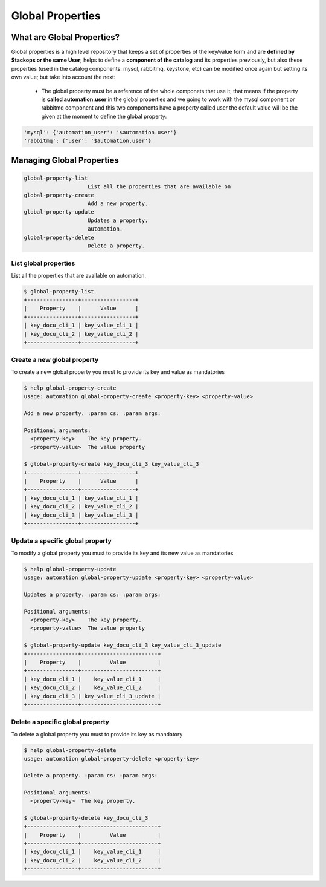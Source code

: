 Global Properties
=================

What are Global Properties?
---------------------------

Global properties is a high level repository that keeps a set of properties of the key/value form and are **defined by Stackops or the same User**; helps to define a **component of the catalog** and its properties previously, but also these properties (used in the catalog components: mysql, rabbitmq, keystone, etc) can be modified once again but setting its own value; but take into account the next:

	- The global property must be a reference of the whole componets that use it, that means if the property is **called automation.user** in the global properties and we going to work 
          with the mysql component or rabbitmq component and this two components have a property called user the default value will be the given at the moment to define the global property:

.. code-block:: bash
  
   'mysql': {'automation_user': '$automation.user'}
   'rabbitmq': {'user': '$automation.user'}

Managing Global Properties
--------------------------

.. code-block:: bash
    
   global-property-list
                       List all the properties that are available on
   global-property-create
                       Add a new property.
   global-property-update
                       Updates a property.
                       automation.
   global-property-delete
                       Delete a property.

List global properties
^^^^^^^^^^^^^^^^^^^^^^

List all the properties that are available on automation.

.. code-block:: bash

   $ global-property-list
   +----------------+-----------------+
   |    Property    |      Value      |
   +----------------+-----------------+
   | key_docu_cli_1 | key_value_cli_1 |
   | key_docu_cli_2 | key_value_cli_2 |
   +----------------+-----------------+ 

Create a new global property
^^^^^^^^^^^^^^^^^^^^^^^^^^^^

To create a new global property you must to provide its key and value as mandatories

.. code-block:: bash

   $ help global-property-create
   usage: automation global-property-create <property-key> <property-value>

   Add a new property. :param cs: :param args:

   Positional arguments:
     <property-key>    The key property.
     <property-value>  The value property

   $ global-property-create key_docu_cli_3 key_value_cli_3
   +----------------+-----------------+
   |    Property    |      Value      |
   +----------------+-----------------+
   | key_docu_cli_1 | key_value_cli_1 |
   | key_docu_cli_2 | key_value_cli_2 |
   | key_docu_cli_3 | key_value_cli_3 |
   +----------------+-----------------+ 

Update a specific global property
^^^^^^^^^^^^^^^^^^^^^^^^^^^^^^^^^

To modify a global property you must to provide its key and its new value as mandatories

.. code-block:: bash

   $ help global-property-update
   usage: automation global-property-update <property-key> <property-value>

   Updates a property. :param cs: :param args:

   Positional arguments:
     <property-key>    The key property.
     <property-value>  The value property

   $ global-property-update key_docu_cli_3 key_value_cli_3_update
   +----------------+------------------------+
   |    Property    |         Value          |
   +----------------+------------------------+
   | key_docu_cli_1 |    key_value_cli_1     |
   | key_docu_cli_2 |    key_value_cli_2     |
   | key_docu_cli_3 | key_value_cli_3_update |
   +----------------+------------------------+

Delete a specific global property
^^^^^^^^^^^^^^^^^^^^^^^^^^^^^^^^^

To delete a global property you must to provide its key as mandatory

.. code-block:: bash

   $ help global-property-delete
   usage: automation global-property-delete <property-key>

   Delete a property. :param cs: :param args:

   Positional arguments:
     <property-key>  The key property.

   $ global-property-delete key_docu_cli_3
   +----------------+------------------------+
   |    Property    |         Value          |
   +----------------+------------------------+
   | key_docu_cli_1 |    key_value_cli_1     |
   | key_docu_cli_2 |    key_value_cli_2     |
   +----------------+------------------------+

